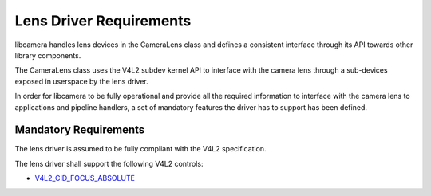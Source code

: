 .. SPDX-License-Identifier: CC-BY-SA-4.0

.. _lens-driver-requirements:

Lens Driver Requirements
========================

libcamera handles lens devices in the CameraLens class and defines
a consistent interface through its API towards other library components.

The CameraLens class uses the V4L2 subdev kernel API to interface with the
camera lens through a sub-devices exposed in userspace by the lens driver.

In order for libcamera to be fully operational and provide all the required
information to interface with the camera lens to applications and pipeline
handlers, a set of mandatory features the driver has to support has been defined.

Mandatory Requirements
----------------------

The lens driver is assumed to be fully compliant with the V4L2 specification.

The lens driver shall support the following V4L2 controls:

* `V4L2_CID_FOCUS_ABSOLUTE`_

.. _V4L2_CID_FOCUS_ABSOLUTE: https://www.kernel.org/doc/html/latest/userspace-api/media/v4l/ext-ctrls-camera.html

